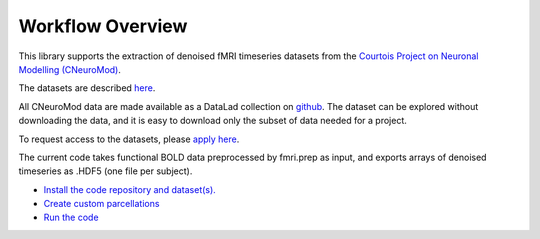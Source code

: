 Workflow Overview
=================

This library supports the extraction of denoised fMRI timeseries datasets from
the `Courtois Project on Neuronal Modelling (CNeuroMod) <https://www.cneuromod.ca/>`_.

The datasets are described `here <https://docs.cneuromod.ca/en/latest/DATASETS.html/>`_.

All CNeuroMod data are made available as a DataLad collection on `github <https://github.com/courtois-neuromod/>`_.
The dataset can be explored without downloading the data, and it is easy
to download only the subset of data needed for a project.

To request access to the datasets, please `apply here <https://www.cneuromod.ca/access/access/>`_.

The current code takes functional BOLD data preprocessed by fmri.prep as input, and
exports arrays of denoised timeseries as .HDF5 (one file per subject).

* `Install the code repository and dataset(s). <https://github.com/courtois-neuromod/cneuromod_extract_tseries/blob/dev/docs/installation.rst/>`_

* `Create custom parcellations <https://github.com/courtois-neuromod/cneuromod_extract_tseries/blob/dev/docs/parcellation.rst/>`_

* `Run the code <https://github.com/courtois-neuromod/cneuromod_extract_tseries/blob/dev/docs/running.rst/>`_
